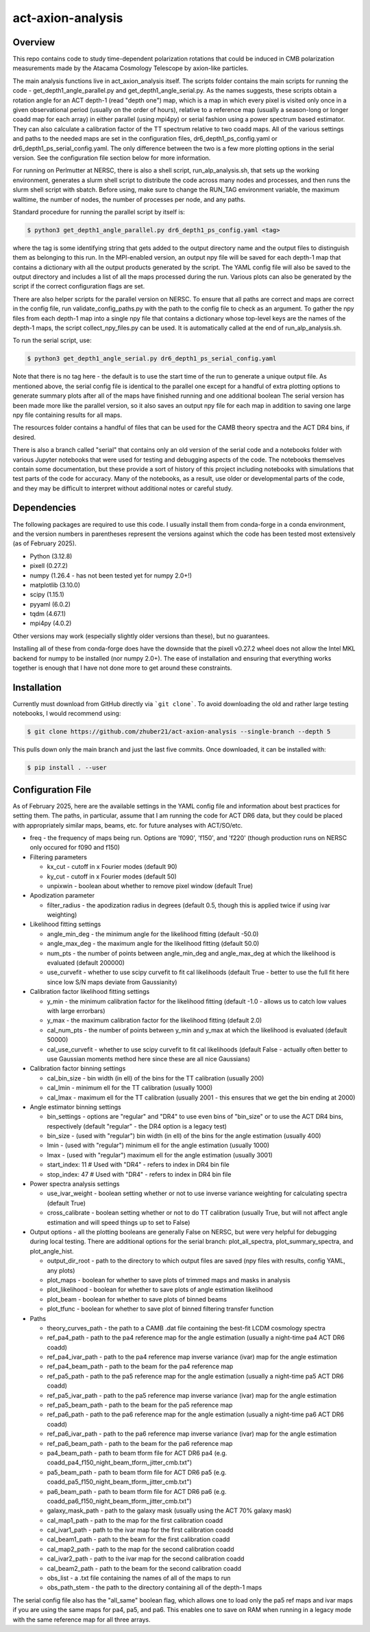act-axion-analysis
==============================

Overview
--------

This repo contains code to study time-dependent polarization rotations that could be induced in CMB 
polarization measurements made by the Atacama Cosmology Telescope by axion-like particles. 

The main analysis functions live in act_axion_analysis itself. The scripts folder contains the main 
scripts for running the code - get_depth1_angle_parallel.py and get_depth1_angle_serial.py. As the names 
suggests, these scripts obtain a rotation angle for an ACT depth-1 (read "depth one") map, 
which is a map in which every pixel is visited
only once in a given observational period (usually on the order of hours), relative to a reference map 
(usually a season-long or longer coadd map for each array) in either parallel (using mpi4py) or serial fashion using a power 
spectrum based estimator. They can also calculate 
a calibration factor of the TT spectrum relative to two coadd maps. All of the various settings and paths to the 
needed maps are set in the configuration files, dr6_depth1_ps_config.yaml or dr6_depth1_ps_serial_config.yaml.
The only difference between the two is a few more plotting options in the serial version.
See the configuration file section below for more information.

For running on Perlmutter at NERSC, there is also a shell script, run_alp_analysis.sh, that sets up the 
working environment, generates a slurm shell script to distribute the code across many nodes and processes,
and then runs the slurm shell script with sbatch. Before using, make sure to change the RUN_TAG environment
variable, the maximum walltime, the number of nodes, the number of processes per node, and any paths.

Standard procedure for running the parallel script by itself is:

.. code-block:: console
		
   $ python3 get_depth1_angle_parallel.py dr6_depth1_ps_config.yaml <tag>

where the tag is some identifying string that gets added to the output directory name and the output files
to distinguish them as belonging to this run. In the MPI-enabled version, an output npy file will be saved 
for each depth-1 map that contains a dictionary with all the output products generated by the script. The 
YAML config file will also be saved to the output directory and includes a list of all the maps processed during
the run. Various plots can also be generated by the script if the correct configuration flags are set.

There are also helper scripts for the parallel version on NERSC. To ensure that all paths are correct and maps 
are correct in the config file, run validate_config_paths.py with the path to the config file to check as an
argument. To gather the npy files from each depth-1 map 
into a single npy file that contains a dictionary whose top-level keys are the names of the depth-1 maps, the 
script collect_npy_files.py can be used. It is automatically called at the end of run_alp_analysis.sh. 

To run the serial script, use:

.. code-block:: console
		
   $ python3 get_depth1_angle_serial.py dr6_depth1_ps_serial_config.yaml

Note that there is no tag here - the default is to use the start time of the run to generate a unique output 
file. As mentioned above, the serial config file is identical to the parallel one except for a handful of extra
plotting options to generate summary plots after all of the maps have finished running and one additional boolean
The serial version has been made more like the parallel version, so it also saves an output npy file for each map 
in addition to saving one large npy file containing results for all maps. 

The resources folder contains a handful of files that can be used for the CAMB theory spectra and the ACT
DR4 bins, if desired.

There is also a branch called "serial" that contains only an old version of the serial code and a notebooks folder with 
various Jupyter notebooks that were used for testing and
debugging aspects of the code. The notebooks themselves contain some documentation, but these provide a sort of 
history of this project including notebooks with simulations that test parts of the code for accuracy. Many of the
notebooks, as a result, use older or developmental parts of the code, and they may be difficult to interpret
without additional notes or careful study. 


Dependencies
------------
The following packages are required to use this code. I usually install them from conda-forge
in a conda environment, and the version numbers in parentheses represent the versions against
which the code has been tested most extensively (as of February 2025).

* Python (3.12.8)
* pixell (0.27.2)
* numpy (1.26.4 - has not been tested yet for numpy 2.0+!)
* matplotlib (3.10.0)
* scipy (1.15.1)
* pyyaml (6.0.2)
* tqdm (4.67.1)
* mpi4py (4.0.2)

Other versions may work (especially slightly older versions than these), but no guarantees.

Installing all of these from conda-forge does have the downside that the pixell v0.27.2
wheel does not allow the Intel MKL backend for numpy to be installed (nor numpy 2.0+). The
ease of installation and ensuring that everything works together is enough that I have not
done more to get around these constraints.

Installation
------------
Currently must download from GitHub directly via ```git clone```. To avoid downloading the old 
and rather large testing notebooks, I would recommend using:

.. code-block:: console

   $ git clone https://github.com/zhuber21/act-axion-analysis --single-branch --depth 5


This pulls down only the main branch and just the last five commits.
Once downloaded, it can be installed with:

.. code-block:: console
		
   $ pip install . --user


Configuration File
------------------
As of February 2025, here are the available settings in the YAML config file and information about best
practices for setting them. The paths, in particular, assume that I am running the code for ACT DR6 data,
but they could be placed with appropriately similar maps, beams, etc. for future analyses with ACT/SO/etc.

* freq - the frequency of maps being run. Options are 'f090', 'f150', and 'f220' (though production runs on NERSC only occured for f090 and f150)

* Filtering parameters

  * kx_cut - cutoff in x Fourier modes (default 90)
  * ky_cut - cutoff in x Fourier modes (default 50)
  * unpixwin - boolean about whether to remove pixel window (default True)

* Apodization parameter

  * filter_radius - the apodization radius in degrees (default 0.5, though this is applied twice if using ivar weighting)

* Likelihood fitting settings

  * angle_min_deg - the minimum angle for the likelihood fitting (default -50.0)
  * angle_max_deg - the maximum angle for the likelihood fitting (default 50.0)
  * num_pts - the number of points between angle_min_deg and angle_max_deg at which the likelihood is evaluated (default 200000) 
  * use_curvefit - whether to use scipy curvefit to fit cal likelihoods (default True - better to use the full fit here since low S/N maps deviate from Gaussianity)

* Calibration factor likelihood fitting settings

  * y_min - the minimum calibration factor for the likelihood fitting (default -1.0 - allows us to catch low values with large errorbars)
  * y_max - the maximum calibration factor for the likelihood fitting (default 2.0)
  * cal_num_pts - the number of points between y_min and y_max at which the likelihood is evaluated (default 50000)
  * cal_use_curvefit - whether to use scipy curvefit to fit cal likelihoods (default False - actually often better to use Gaussian moments method here since these are all nice Gaussians)

* Calibration factor binning settings

  * cal_bin_size - bin width (in ell) of the bins for the TT calibration (usually 200)
  * cal_lmin - minimum ell for the TT calibration (usually 1000)
  * cal_lmax - maximum ell for the TT calibration (usually 2001 - this ensures that we get the bin ending at 2000)

* Angle estimator binning settings

  * bin_settings - options are "regular" and "DR4" to use even bins of "bin_size" or to use the ACT DR4 bins, respectively (default "regular" - the DR4 option is a legacy test)
  * bin_size - (used with "regular") bin width (in ell) of the bins for the angle estimation (usually 400)
  * lmin - (used with "regular") minimum ell for the angle estimation (usually 1000)
  * lmax - (used with "regular") maximum ell for the angle estimation (usually 3001)
  * start_index: 11  # Used with "DR4" - refers to index in DR4 bin file
  * stop_index: 47   # Used with "DR4" - refers to index in DR4 bin file

* Power spectra analysis settings

  * use_ivar_weight - boolean setting whether or not to use inverse variance weighting for calculating spectra (default True)
  * cross_calibrate - boolean setting whether or not to do TT calibration (usually True, but will not affect angle estimation and will speed things up to set to False)

* Output options - all the plotting booleans are generally False on NERSC, but were very helpful for debugging during local testing. There are additional options for the serial branch: plot_all_spectra, plot_summary_spectra, and plot_angle_hist.

  * output_dir_root - path to the directory to which output files are saved (npy files with results, config YAML, any plots)
  * plot_maps - boolean for whether to save plots of trimmed maps and masks in analysis
  * plot_likelihood - boolean for whether to save plots of angle estimation likelihood
  * plot_beam - boolean for whether to save plots of binned beams
  * plot_tfunc - boolean for whether to save plot of binned filtering transfer function

* Paths

  * theory_curves_path - the path to a CAMB .dat file containing the best-fit LCDM cosmology spectra
  * ref_pa4_path - path to the pa4 reference map for the angle estimation (usually a night-time pa4 ACT DR6 coadd)
  * ref_pa4_ivar_path - path to the pa4 reference map inverse variance (ivar) map for the angle estimation
  * ref_pa4_beam_path - path to the beam for the pa4 reference map
  * ref_pa5_path - path to the pa5 reference map for the angle estimation (usually a night-time pa5 ACT DR6 coadd)
  * ref_pa5_ivar_path - path to the pa5 reference map inverse variance (ivar) map for the angle estimation
  * ref_pa5_beam_path - path to the beam for the pa5 reference map
  * ref_pa6_path - path to the pa6 reference map for the angle estimation (usually a night-time pa6 ACT DR6 coadd)
  * ref_pa6_ivar_path - path to the pa6 reference map inverse variance (ivar) map for the angle estimation
  * ref_pa6_beam_path  - path to the beam for the pa6 reference map
  * pa4_beam_path - path to beam tform file for ACT DR6 pa4 (e.g. coadd_pa4_f150_night_beam_tform_jitter_cmb.txt")
  * pa5_beam_path - path to beam tform file for ACT DR6 pa5 (e.g. coadd_pa5_f150_night_beam_tform_jitter_cmb.txt")
  * pa6_beam_path - path to beam tform file for ACT DR6 pa6 (e.g. coadd_pa6_f150_night_beam_tform_jitter_cmb.txt")
  * galaxy_mask_path - path to the galaxy mask (usually using the ACT 70% galaxy mask)
  * cal_map1_path - path to the map for the first calibration coadd
  * cal_ivar1_path - path to the ivar map for the first calibration coadd
  * cal_beam1_path - path to the beam for the first calibration coadd
  * cal_map2_path - path to the map for the second calibration coadd
  * cal_ivar2_path - path to the ivar map for the second calibration coadd
  * cal_beam2_path - path to the beam for the second calibration coadd
  * obs_list - a .txt file containing the names of all of the maps to run
  * obs_path_stem - the path to the directory containing all of the depth-1 maps

The serial config file also has the "all_same" boolean flag, which allows one to load only the pa5 ref maps 
and ivar maps if you are using the same maps for pa4, pa5, and pa6. This enables one to save on RAM when 
running in a legacy mode with the same reference map for all three arrays.
